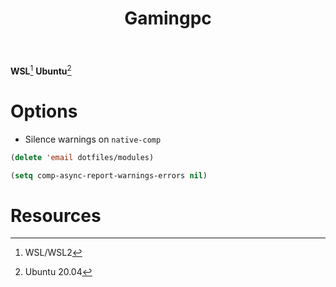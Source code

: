 #+TITLE: Gamingpc
#+AUTHOR: Christopher James Hayward
#+EMAIL: chris@chrishayward.xyz

#+PROPERTY: header-args:emacs-lisp :tangle gamingpc.el :comments org
#+PROPERTY: header-args            :results silent :eval no-export :comments org

#+OPTIONS: num:nil toc:nil todo:nil tasks:nil tags:nil
#+OPTIONS: skip:nil author:nil email:nil creator:nil timestamp:nil

*WSL*[fn:1] *Ubuntu*[fn:2]

* Options

+ Silence warnings on ~native-comp~

#+begin_src emacs-lisp
(delete 'email dotfiles/modules)

(setq comp-async-report-warnings-errors nil)
#+end_src

* Resources

[fn:1] WSL/WSL2
[fn:2] Ubuntu 20.04
